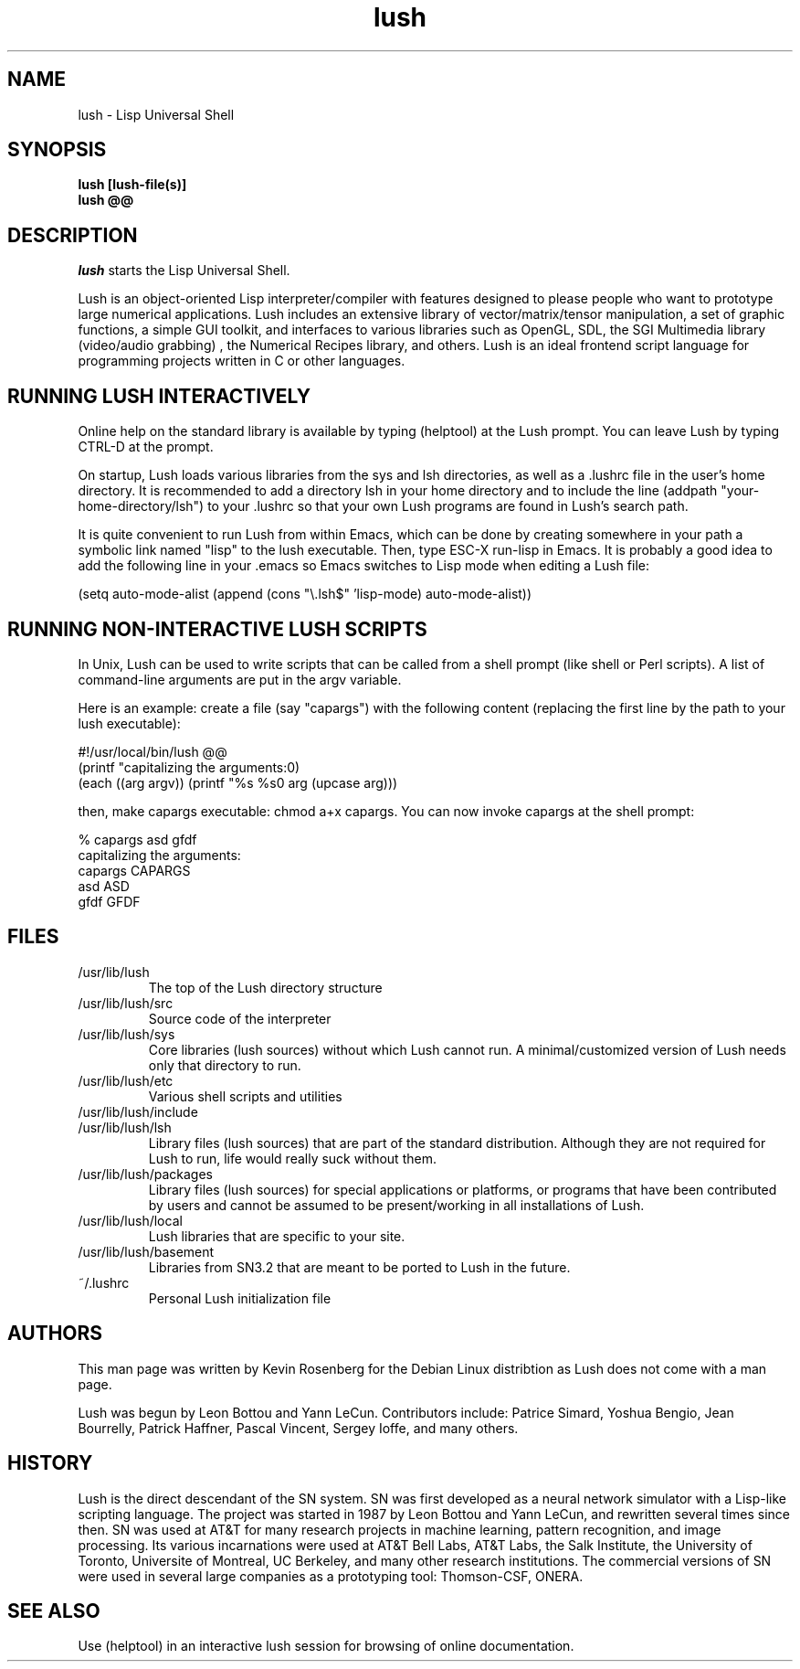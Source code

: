 
.\" -*- NROFF -*-
.\" 
.TH "lush" "1" "" "" "Development"
.SH "NAME"
lush \- Lisp Universal Shell

.SH "SYNOPSIS"
.B lush [lush\-file(s)]
.PD 0
.PP
.B lush @@
.PD

.SH "DESCRIPTION"
\fIlush\fP starts the Lisp Universal Shell.

Lush is an object-oriented Lisp interpreter/compiler with features
designed to please people who want to prototype large numerical 
applications. Lush includes an extensive library of vector/matrix/tensor
manipulation, a set of graphic functions, a simple GUI toolkit,
and interfaces to various libraries such as OpenGL, SDL, the SGI
Multimedia library (video/audio grabbing) , the Numerical Recipes 
library, and others. Lush is an ideal frontend script language for 
programming projects written in C or other languages.


.SH "RUNNING LUSH INTERACTIVELY"
Online help on the standard library is available 
by typing (helptool) at the Lush prompt. You can 
leave Lush by typing CTRL-D at the prompt.

On startup, Lush loads various libraries from the sys and lsh 
directories, as well as a .lushrc file in the user's home directory.
It is recommended to add a directory lsh in your home directory and
to include the line (addpath "your-home-directory/lsh") to your .lushrc
so that your own Lush programs are found in Lush's search path.

It is quite convenient to run Lush from within Emacs, 
which can be done by creating somewhere in your path a symbolic 
link named "lisp" to the lush executable. Then, type ESC-X run-lisp
in Emacs. It is probably a good idea to add the following line
in your .emacs so Emacs switches to Lisp mode when editing a Lush file:

  (setq auto-mode-alist (append (cons "\\.lsh$" 'lisp-mode) auto-mode-alist))


.SH "RUNNING NON-INTERACTIVE LUSH SCRIPTS"
In Unix, Lush can be used to write scripts that can be
called from a shell prompt (like shell or Perl scripts).
A list of command-line arguments are put in the argv variable.

Here is an example: create a file (say "capargs") with the following 
content (replacing the first line by the path to your lush executable):

  #!/usr/local/bin/lush @@
  (printf "capitalizing the arguments:\n")
  (each ((arg argv)) (printf "%s %s\n" arg (upcase arg)))

then, make capargs executable: chmod a+x capargs.
You can now invoke capargs at the shell prompt:

  % capargs asd gfdf
  capitalizing the arguments:
  capargs CAPARGS
  asd ASD
  gfdf GFDF

.SH "FILES"
.PD 0
.TP 2
/usr/lib/lush
.PP
.RS
The top of the Lush directory structure
.RE
.TP 2
/usr/lib/lush/src
.PP
.RS
Source code of the interpreter
.RE
.TP 2
/usr/lib/lush/sys
.PP
.RS
Core libraries (lush sources) without which Lush cannot run.  A minimal/customized version of Lush needs only that directory to run.
.RE
.TP 2
/usr/lib/lush/etc
.PP
.RS
Various shell scripts and utilities
.RE
.TP 2
/usr/lib/lush/include
.PP
.RS
.h files
.RE
.TP 2
/usr/lib/lush/lsh
.PP
.RS
Library files (lush sources) that are part of the standard distribution. Although they are not required for Lush to run, life would really suck without them.
.RE
.TP 2
/usr/lib/lush/packages
.PP
.RS
Library files (lush sources) for special applications or platforms, or programs that have been contributed by users and cannot be assumed to be present/working in all installations of Lush.
.RE
.TP 2 
/usr/lib/lush/local
.PP
.RS
Lush libraries that are specific to your site.
.RE
.TP 2
/usr/lib/lush/basement
.PP
.RS
Libraries from SN3.2 that are meant to be ported to Lush in the future.
.RE
.TP 2
~/.lushrc  
.PP
.RS
Personal Lush initialization file
.RE
.PD

.SH "AUTHORS"
This man page was written by Kevin Rosenberg for the Debian Linux
distribtion as Lush does not come with a man page.
 
Lush was begun by Leon Bottou and Yann LeCun. Contributors include:
Patrice Simard, Yoshua Bengio, Jean Bourrelly, Patrick Haffner, Pascal
Vincent, Sergey Ioffe, and many others.


.SH "HISTORY"
Lush is the direct descendant of the SN system. SN was first developed 
as a neural network simulator with a Lisp-like scripting language.
The project was started in 1987 by Leon Bottou and Yann LeCun, and 
rewritten several times since then. SN was used at AT&T for many research 
projects in machine learning, pattern recognition, and image processing. 
Its various incarnations were used at AT&T Bell Labs, AT&T Labs, the Salk 
Institute, the University of Toronto, Universite of Montreal, UC Berkeley, 
and many other research institutions. The commercial versions of SN were 
used in several large companies as a prototyping tool: Thomson-CSF, ONERA.

.SH "SEE ALSO"
Use (helptool) in an interactive lush session for browsing of online
documentation.

